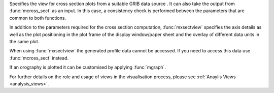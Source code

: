 Specifies the view for cross section plots from a suitable GRIB data source . It can also take the output from :func:`mcross_sect` as an input. In this case, a consistency check is performed between the parameters that are common to both functions.

In addition to the parameters required for the cross section computation, :func:`mxsectview` specifies the axis details as well as the plot positioning in the plot frame of the display window/paper sheet and the overlay of different data units in the same plot.

When using :func:`mxsectview` the generated profile data cannot be accessed. If you need to access this data use :func:`mcross_sect` instead.

If an orography is plotted it can be customised by applying :func:`mgraph`.

For further details on the role and usage of views in the visualisation process, please see :ref:`Anaylis Views <analysis_views>`.
